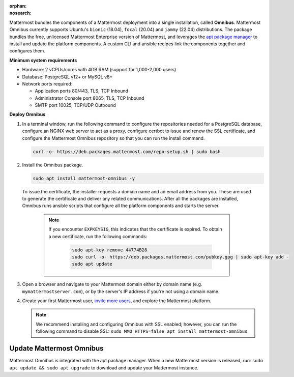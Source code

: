 :orphan:
:nosearch:
.. This page is intentionally not accessible via the LHS navigation pane because it's being phased out in favor of a dedicated Tarball deploy page linked to the /download page of the website.

Mattermost bundles the components of a Mattermost deployment into a single installation, called **Omnibus**. Mattermost Omnibus currently supports Ubuntu's ``bionic`` (18.04), ``focal`` (20.04) and ``jammy`` (22.04) distributions. The package bundles the free, unlicensed Mattermost Enterprise version of Mattermost, and leverages the `apt package manager <https://ubuntu.com/server/docs/package-management>`__ to install and update the platform components. A custom CLI and ansible recipes link the components together and configures them.

**Minimum system requirements**

- Hardware: 2 vCPUs/cores with 4GB RAM (support for 1,000-2,000 users)
- Database: PostgreSQL v12+ or MySQL v8+ 
- Network ports required: 

  - Application ports 80/443, TLS, TCP Inbound
  - Administrator Console port 8065, TLS, TCP Inbound
  - SMTP port 10025, TCP/UDP Outbound

**Deploy Omnibus**

1. In a terminal window, run the following command to configure the repositories needed for a PostgreSQL database, configure an NGINX web server to act as a proxy, configure certbot to issue and renew the SSL certificate, and configure the Mattermost Omnibus repository so that you can run the install command.

   .. code-block:: none

    curl -o- https://deb.packages.mattermost.com/repo-setup.sh | sudo bash

2. Install the Omnibus package.

   .. code-block:: none

    sudo apt install mattermost-omnibus -y

  To issue the certificate, the installer requests a domain name and an email address from you. These are used to generate the certificate and deliver any related communications. After all the packages are installed, Omnibus runs ansible scripts that configure all the platform components and starts the server. 

    .. note::

      If you encounter ``EXPKEYSIG``, this indicates that the certificate is expired. To obtain a new certificate, run the following commands:

       .. code-block:: none

        sudo apt-key remove 44774B28
        sudo curl -o- https://deb.packages.mattermost.com/pubkey.gpg | sudo apt-key add -
        sudo apt update

3. Open a browser and navigate to your Mattermost domain either by domain name (e.g. ``mymattermostserver.com``), or by the server's IP address if you're not using a domain name. 

4. Create your first Mattermost user, `invite more users </collaborate/manage-channel-members.html>`__, and explore the Mattermost platform. 

   .. note:: 

    We recommend installing and configuring Omnibus with SSL enabled; however, you can run the following command to disable SSL: ``sudo MMO_HTTPS=false apt install mattermost-omnibus``.

Update Mattermost Omnibus
-------------------------

Mattermost Omnibus is integrated with the apt package manager. When a new Mattermost version is released, run: ``sudo apt update && sudo apt upgrade`` to download and update your Mattermost instance.
